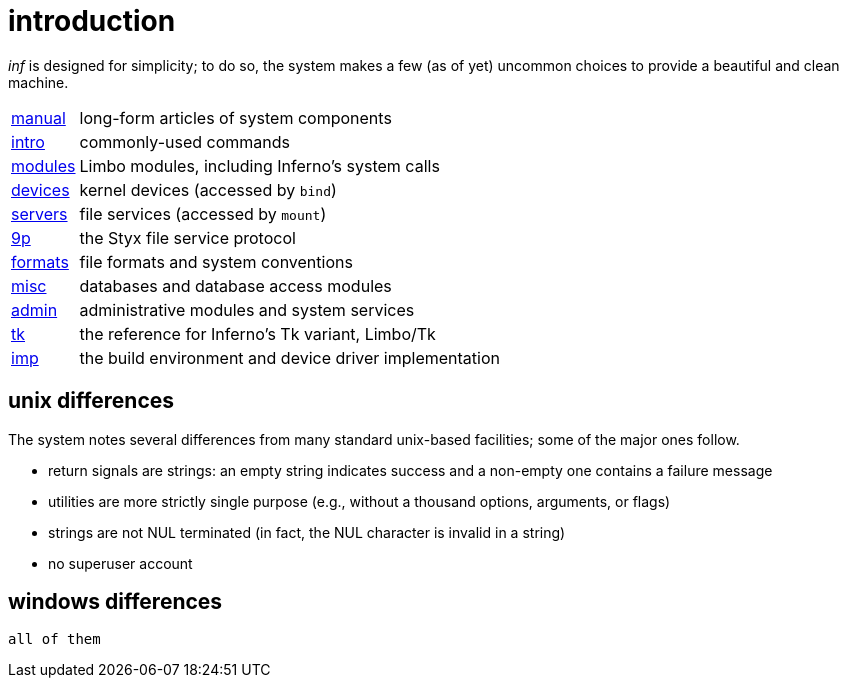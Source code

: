 = introduction

_inf_ is designed for simplicity;
to do so, the system makes a few (as of yet) uncommon choices to provide a beautiful and clean machine.



[horizontal]
link:manual[]  :: long-form articles of system components
link:intro[]   :: commonly-used commands
link:modules[] :: Limbo modules, including Inferno's system calls
link:devices[] :: kernel devices (accessed by `bind`)
link:servers[] :: file services (accessed by `mount`)
link:9p[]      :: the Styx file service protocol
link:formats[] :: file formats and system conventions
link:misc[]    :: databases and database access modules
link:admin[]   :: administrative modules and system services
link:tk[]      :: the reference for Inferno's Tk variant, Limbo/Tk
link:imp[]     :: the build environment and device driver implementation


== unix differences

The system notes several differences from many standard unix-based facilities;
some of the major ones follow.

 - return signals are strings: an empty string indicates success and a non-empty one contains a failure message
 - utilities are more strictly single purpose (e.g., without a thousand options, arguments, or flags)
 - strings are not NUL terminated (in fact, the NUL character is invalid in a string)
 - no superuser account

== windows differences

    all of them



